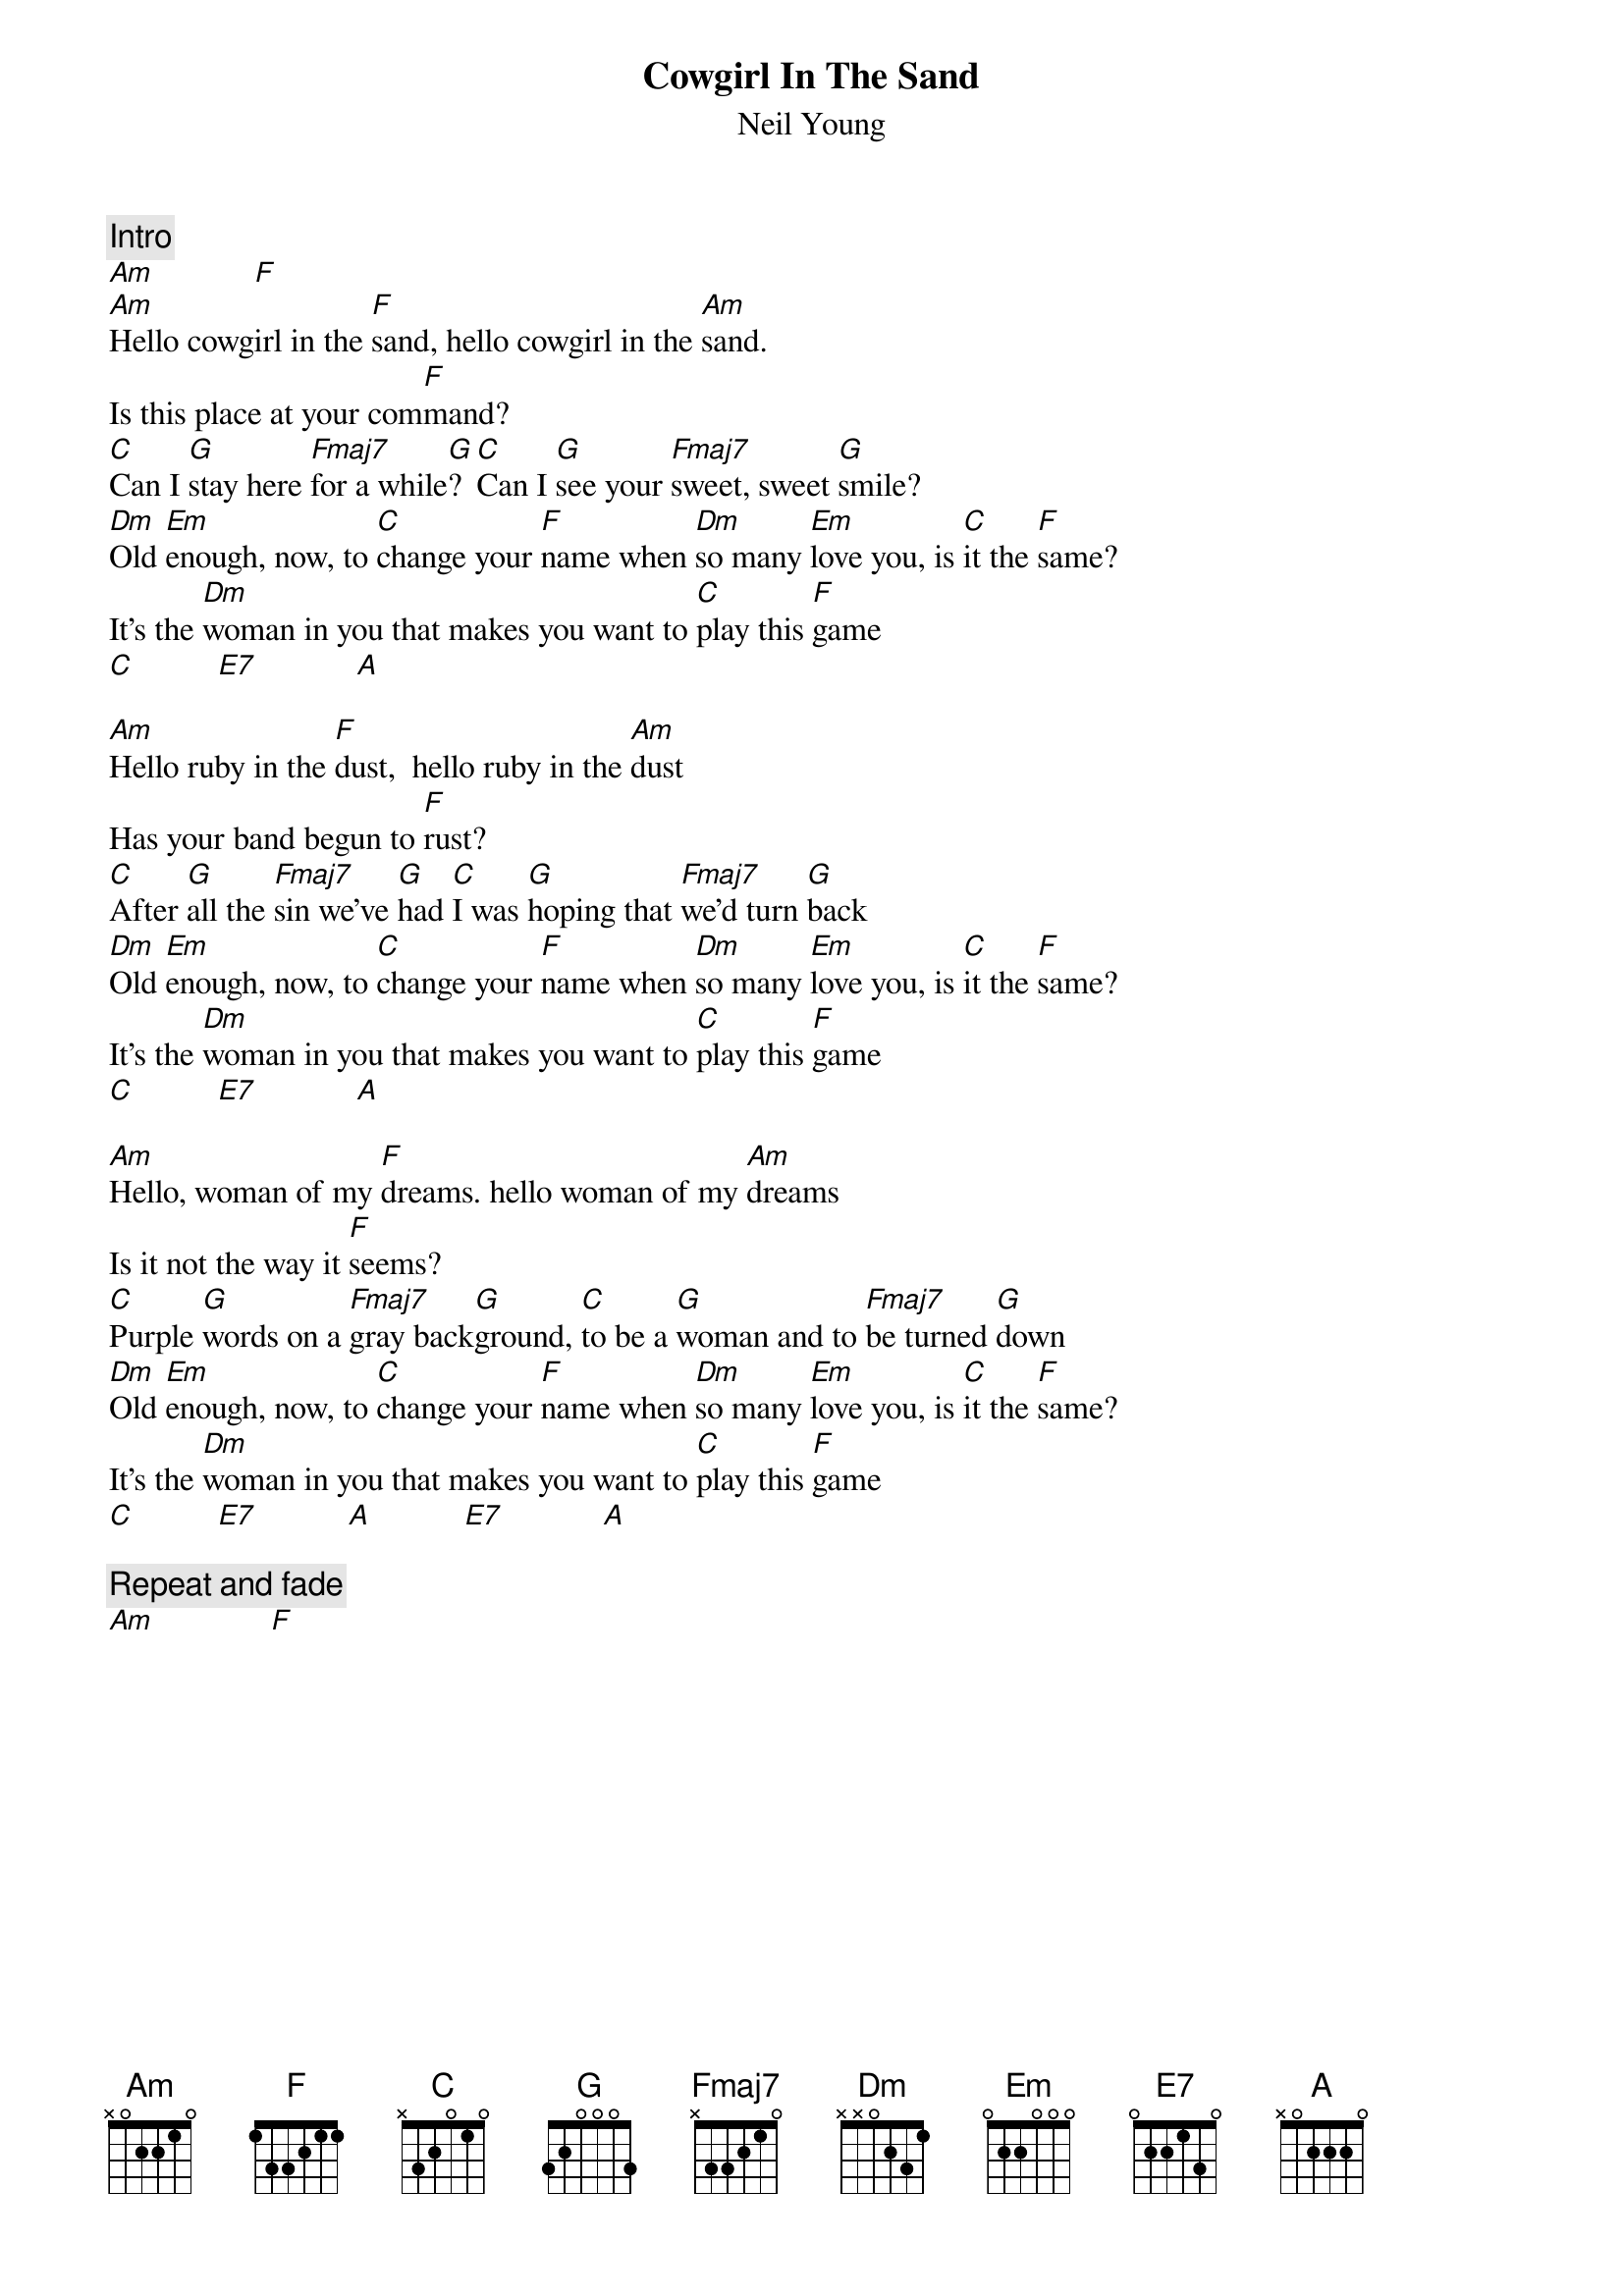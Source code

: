 {title:Cowgirl In The Sand}
{st:Neil Young}

{c:Intro}
[Am]            [F] 
[Am]Hello cowgirl in the [F]sand, hello cowgirl in the [Am]sand.
Is this place at your com[F]mand?
[C]Can I [G]stay here [Fmaj7]for a while[G]? [C]Can I [G]see your [Fmaj7]sweet, sweet [G]smile?
[Dm]Old [Em]enough, now, to [C]change your [F]name when [Dm]so many [Em]love you, is [C]it the [F]same?
It's the [Dm]woman in you that makes you want to [C]play this [F]game
[C]          [E7]            [A] 

[Am]Hello ruby in the [F]dust,  hello ruby in the [Am]dust
Has your band begun to [F]rust?
[C]After [G]all the [Fmaj7]sin we've [G]had [C]I was [G]hoping that [Fmaj7]we'd turn [G]back
[Dm]Old [Em]enough, now, to [C]change your [F]name when [Dm]so many [Em]love you, is [C]it the [F]same?
It's the [Dm]woman in you that makes you want to [C]play this [F]game
[C]          [E7]            [A] 

[Am]Hello, woman of my [F]dreams. hello woman of my [Am]dreams
Is it not the way it [F]seems?
[C]Purple [G]words on a [Fmaj7]gray back[G]ground, [C]to be a [G]woman and to [Fmaj7]be turned [G]down
[Dm]Old [Em]enough, now, to [C]change your [F]name when [Dm]so many [Em]love you, is [C]it the [F]same?
It's the [Dm]woman in you that makes you want to [C]play this [F]game
[C]          [E7]           [A]           [E7]            [A]   

{c:Repeat and fade}
[Am]              [F] 
